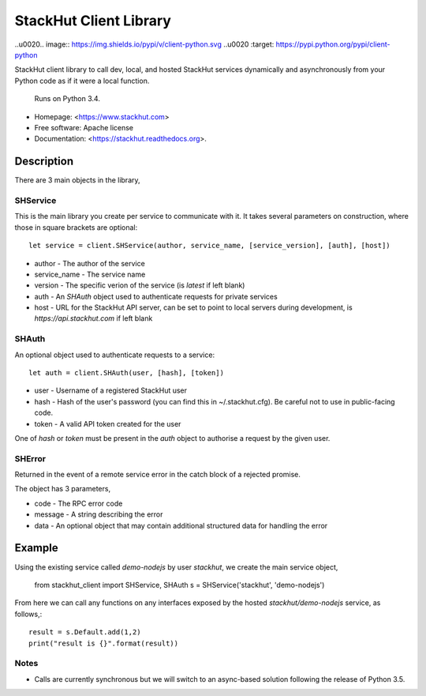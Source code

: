 =======================
StackHut Client Library
=======================

.. image:: https://img.shields.io/travis/stackhut/client-python.svg
        :target: https://travis-ci.org/stackhut/client-python

..\u0020.. image:: https://img.shields.io/pypi/v/client-python.svg
..\u0020        :target: https://pypi.python.org/pypi/client-python


StackHut client library to call dev, local, and hosted StackHut services dynamically and asynchronously from your Python code as if it were a local function.

 Runs on Python 3.4.

* Homepage: <https://www.stackhut.com>
* Free software: Apache license
* Documentation: <https://stackhut.readthedocs.org>.


Description
-----------

There are 3 main objects in the library,

SHService
^^^^^^^^^

This is the main library you create per service to communicate with it. It takes several parameters on construction, where those in square brackets are optional::

    let service = client.SHService(author, service_name, [service_version], [auth], [host])

* author - The author of the service
* service_name - The service name
* version - The specific verion of the service (is `latest` if left blank)
* auth - An `SHAuth` object used to authenticate requests for private services
* host - URL for the StackHut API server, can be set to point to local servers during development, is `https://api.stackhut.com` if left blank


SHAuth
^^^^^^

An optional object used to authenticate requests to a service::

    let auth = client.SHAuth(user, [hash], [token])

* user - Username of a registered StackHut user
* hash - Hash of the user's password (you can find this in ~/.stackhut.cfg). Be careful not to use in public-facing code. 
* token - A valid API token created for the user

One of `hash` or `token` must be present in the `auth` object to authorise a request by the given user.

SHError
^^^^^^^

Returned in the event of a remote service error in the catch block of a rejected promise.

The object has 3 parameters,

* code - The RPC error code
* message - A string describing the error
* data - An optional object that may contain additional structured data for handling the error

Example
-------

Using the existing service called `demo-nodejs` by user `stackhut`, we create the main service object,

    from stackhut_client import SHService, SHAuth
    s = SHService('stackhut', 'demo-nodejs')

From here we can call any functions on any interfaces exposed by the hosted `stackhut/demo-nodejs` service, as follows,::

    result = s.Default.add(1,2)
    print("result is {}".format(result))
    
    
Notes
^^^^^

* Calls are currently synchronous but we will switch to an async-based solution following the release of Python 3.5.
    

